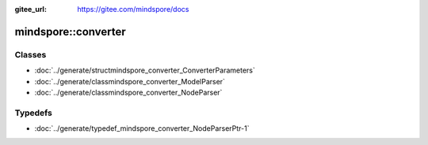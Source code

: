 :gitee_url: https://gitee.com/mindspore/docs


mindspore::converter
==============================


Classes
-------


- :doc:`../generate/structmindspore_converter_ConverterParameters`
- :doc:`../generate/classmindspore_converter_ModelParser`
- :doc:`../generate/classmindspore_converter_NodeParser`

Typedefs
--------

- :doc:`../generate/typedef_mindspore_converter_NodeParserPtr-1`
